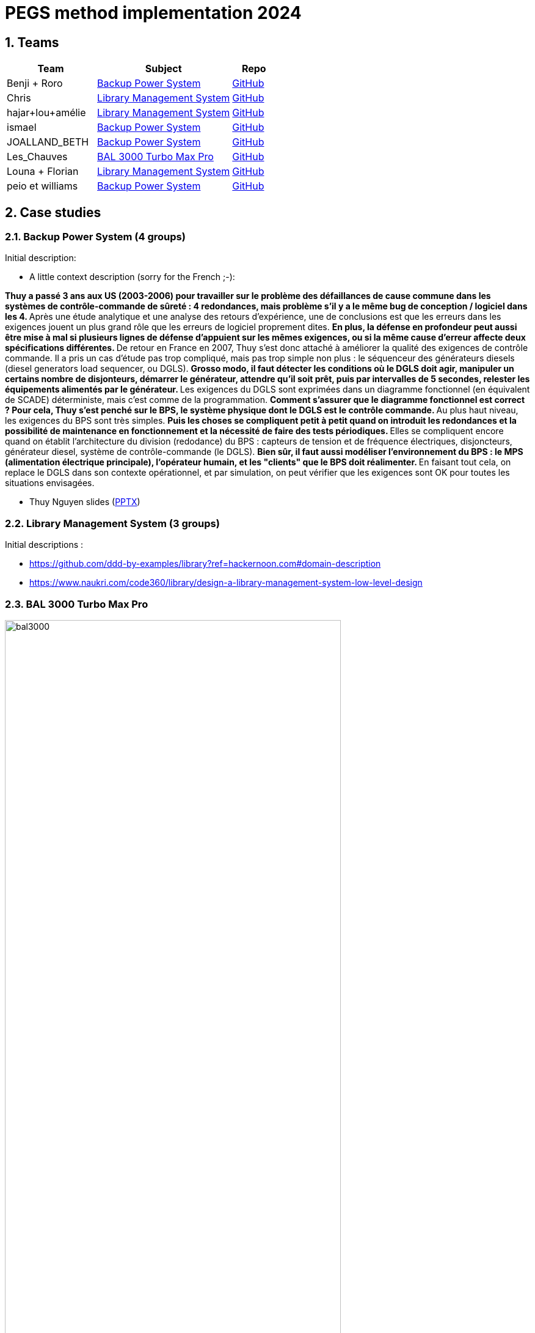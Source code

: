 = PEGS method implementation 2024
:numbered:
:imagesdir: images


:BPS: <<BPS,Backup Power System>>
:LMS: <<LMS,Library Management System>>
:BAL3000: <<BAL3000, BAL 3000 Turbo Max Pro>>

== Teams

[%header,cols="2,3,1"]
|===
| Team 
| Subject
| Repo

|Benji + Roro
| {BPS}
| https://classroom.github.com/publish_hydro_assignment_page_click_event?assignment_id=602554&icon_id=6&repo_id=14952968[GitHub]

|Chris
| {LMS}
| https://classroom.github.com/publish_hydro_assignment_page_click_event?assignment_id=602554&icon_id=6&repo_id=14952959[GitHub]

|hajar+lou+amélie 
| {LMS}
| https://classroom.github.com/publish_hydro_assignment_page_click_event?assignment_id=602554&icon_id=6&repo_id=14952964[GitHub]

|ismael 
| {BPS}
| https://classroom.github.com/publish_hydro_assignment_page_click_event?assignment_id=602554&icon_id=6&repo_id=14952985[GitHub]

|JOALLAND_BETH 
| {BPS}
| https://classroom.github.com/publish_hydro_assignment_page_click_event?assignment_id=602554&icon_id=6&repo_id=14952963[GitHub]

|Les_Chauves 
| {BAL3000}
| https://classroom.github.com/publish_hydro_assignment_page_click_event?assignment_id=602554&icon_id=6&repo_id=14952971[GitHub]

|Louna + Florian 
| {LMS}
| https://classroom.github.com/publish_hydro_assignment_page_click_event?assignment_id=602554&icon_id=6&repo_id=14952957[GitHub]

|peio et williams
| {BPS}
| https://classroom.github.com/publish_hydro_assignment_page_click_event?assignment_id=602554&icon_id=6&repo_id=14952970[GitHub]
|===

== Case studies

[[BPS]]
=== Backup Power System (4 groups)

Initial description:

* A little context description (sorry for the French ;-):

**Thuy a passé 3 ans aux US (2003-2006) pour travailler sur le problème des défaillances de cause commune dans les systèmes de contrôle-commande de sûreté : 4 redondances, mais problème s'il y a le même bug de conception / logiciel dans les 4.
** Après une étude analytique et une analyse des retours d'expérience, une de conclusions est que les erreurs dans les exigences jouent un plus grand rôle que les erreurs de logiciel proprement dites.
** En plus, la défense en profondeur peut aussi être mise à mal si plusieurs lignes de défense d'appuient sur les mêmes exigences, ou si la même cause d'erreur affecte deux spécifications différentes.
** De retour en France en 2007, Thuy s'est donc attaché à améliorer la qualité des exigences de contrôle commande.
Il a pris un cas d'étude pas trop compliqué, mais pas trop simple non plus : le séquenceur des générateurs diesels (diesel generators load sequencer, ou DGLS).
** Grosso modo, il faut détecter les conditions où le DGLS doit agir, manipuler un certains nombre de disjonteurs, démarrer le générateur, attendre qu'il soit prêt, puis par intervalles de 5 secondes, relester les équipements alimentés par le générateur.
** Les exigences du DGLS sont exprimées dans un diagramme fonctionnel (en équivalent de SCADE) déterministe, mais c'est comme de la programmation.
** Comment s'assurer que le diagramme fonctionnel est correct ?
Pour cela, Thuy s'est penché sur le BPS, le système physique dont le DGLS est le contrôle commande.
** Au plus haut niveau, les exigences du BPS sont très simples.
** Puis les choses se compliquent petit à petit quand on introduit les redondances et la possibilité de maintenance en fonctionnement et la nécessité de faire des tests périodiques.
** Elles se compliquent encore quand on établit l'architecture du division (redodance) du BPS : capteurs de tension et de fréquence électriques, disjoncteurs, générateur diesel, système de contrôle-commande (le DGLS).
** Bien sûr, il faut aussi modéliser l'environnement du BPS : le MPS (alimentation électrique principale), l'opérateur humain, et les "clients" que le BPS doit réalimenter.
** En faisant tout cela, on replace le DGLS dans son contexte opérationnel, et par simulation, on peut vérifier que les exigences sont OK pour toutes les situations envisagées.

- Thuy Nguyen slides (https://docs.google.com/presentation/d/1t4lkNHn87pgG1l_maRUyfH3Yvxp6-f2C/edit?usp=drive_link&ouid=109827482140790497874&rtpof=true&sd=true[PPTX])


[[LMS]]
=== Library Management System (3 groups)

Initial descriptions :

- https://github.com/ddd-by-examples/library?ref=hackernoon.com#domain-description 
- https://www.naukri.com/code360/library/design-a-library-management-system-low-level-design 

[[BAL3000]]
=== BAL 3000 Turbo Max Pro

.Theater performance ICE 2024
image::bal3000.png[width=80%]

== Expected outcomes

[%interactive]
* [ ] (MUST) A GitHub implementation of the PEGS approach applied to the chosen Case study
* [ ] (MUST) Description of the team (members, roles)
* [ ] (SHOULD) The requirements document following the standard plan
* [ ] (COULD) If possible, the previous requirements document is generated from the repo content (CI/CD ?)

(This list uses the MoSCoW classification criteria.)

== Evaluation criteria 

TBA...